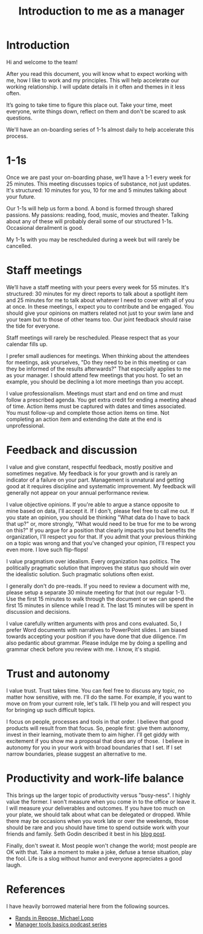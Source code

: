 #+Title: Introduction to me as a manager
#+FILETAGS: :Manager:
#+STARTUP: content

* Introduction

  Hi and welcome to the team!

  After you read this document, you will know what to expect working
  with me, how I like to work and my principles. This will help
  accelerate our working relationship. I will update details in it often
  and themes in it less often.

  It’s going to take time to figure this place out. Take your time, meet
  everyone, write things down, reflect on them and don't be scared to
  ask questions.

  We'll have an on-boarding series of 1-1s almost daily to help
  accelerate this process.


* 1-1s

  Once we are past your on-boarding phase, we’ll have a 1-1 every week
  for 25 minutes. This meeting discusses
  topics of substance, not just updates. It's structured: 10 minutes for
  you, 10 for me and 5 minutes talking about your future.

  Our 1-1s will help us form a bond. A bond is formed through shared
  passions. My passions: reading, food, music, movies and
  theater. Talking about any of these will probably derail some of our
  structured 1-1s. Occasional derailment is good.

  My 1-1s with you may be rescheduled during a week but will rarely be
  cancelled.


* Staff meetings

  We’ll have a staff meeting with your peers every week for 55
  minutes. It's structured: 30 minutes for my direct reports to talk
  about a spotlight item and 25 minutes for me to talk about whatever I
  need to cover with all of you at once. In these meetings, I expect you
  to contribute and be engaged. You should give your opinions on matters
  related not just to your swim lane and your team but to those of other
  teams too. Our joint feedback should raise the tide for everyone.

  Staff meetings will rarely be rescheduled. Please respect
  that as your calendar fills up.

  I prefer small audiences for meetings. When thinking about the
  attendees for meetings, ask yourselves, "Do they need to be in this
  meeting or can they be informed of the results afterwards?" That
  especially applies to me as your manager. I should attend few
  meetings that you host. To set an example, you should be declining a
  lot more meetings than you accept.

  I value professionalism. Meetings must start and end on time and must
  follow a prescribed agenda. You get extra credit for ending a meeting
  ahead of time. Action items must be captured with dates and times
  associated. You must follow-up and complete those action items on
  time. Not completing an action item and extending the date at the end
  is unprofessional.


* Feedback and discussion

  I value and give constant, respectful feedback, mostly positive and
  sometimes negative. My feedback is for your growth and is rarely an
  indicator of a failure on your part. Management is unnatural and
  getting good at it requires discipline and systematic improvement. My
  feedback will generally not appear on your annual performance review.

  I value objective opinions. If you're able to argue a stance opposite
  to mine based on data, I'll accept it. If I don't, please feel free to
  call me out. If you state an opinion, you should be thinking "What
  data do I have to back that up?" or, more strongly, "What would need
  to be true for me to be wrong on this?" If you argue for a position
  that clearly impacts you but benefits the organization, I'll respect
  you for that. If you admit that your previous thinking on a topic was
  wrong and that you've changed your opinion, I'll respect you even
  more. I love such flip-flops!

  I value pragmatism over idealism. Every organization has politics. The
  politically pragmatic solution that improves the status quo should win
  over the idealistic solution. Such pragmatic solutions often exist.

  I generally don't do pre-reads. If you need to review a document with
  me, please setup a separate 30 minute meeting for that (not our
  regular 1-1). Use the first 15 minutes to walk through the document or
  we can spend the first 15 minutes in silence while I read it. The last
  15 minutes will be spent in discussion and decisions.

  I value carefully written arguments with pros and cons evaluated. So,
  I prefer Word documents with narratives to PowerPoint slides. I am
  biased towards accepting your position if you have done that due
  diligence. I'm also pedantic about grammar. Please indulge me by doing
  a spelling and grammar check before you review with me. I know, it's
  stupid.


* Trust and autonomy

  I value trust. Trust takes time. You can feel free to discuss any
  topic, no matter how sensitive, with me. I'll do the same. For
  example, if you want to move on from your current role, let's
  talk. I'll help you and will respect you for bringing up such
  difficult topics.

  I focus on people, processes and tools in that order. I believe that
  good products will result from that focus. So, people first: give them
  autonomy, invest in their learning, motivate them to aim higher. I'll
  get giddy with excitement if you show me a proposal that does any of
  those.  I believe in autonomy for you in your work with broad
  boundaries that I set. If I set narrow boundaries, please suggest an
  alternative to me.


* Productivity and work-life balance

  This brings up the larger topic of productivity versus "busy-ness". I
  highly value the former. I won't measure when you come in to the
  office or leave it. I will measure your deliverables and outcomes. If
  you have too much on your plate, we should talk about what can
  be delegated or dropped. While there may be occasions when you work
  late or over the weekends, those should be rare and you should have
  time to spend outside work with your friends and family. Seth Godin
  described it best in his [[https://seths.blog/2019/09/two-kinds-of-9-to-5-job/][blog post]].

  Finally, don't sweat it. Most people won't change the world; most
  people are OK with that. Take a moment to make a joke, defuse a tense
  situation, play the fool. Life is a slog without humor and everyone
  appreciates a good laugh.


* References

  I have heavily borrowed material here from the following sources.

  - [[https://randsinrepose.com/archives/how-to-rands/][Rands in Repose, Michael Lopp]]
  - [[https://www.manager-tools.com/manager-tools-basics][Manager tools basics podcast series]]
